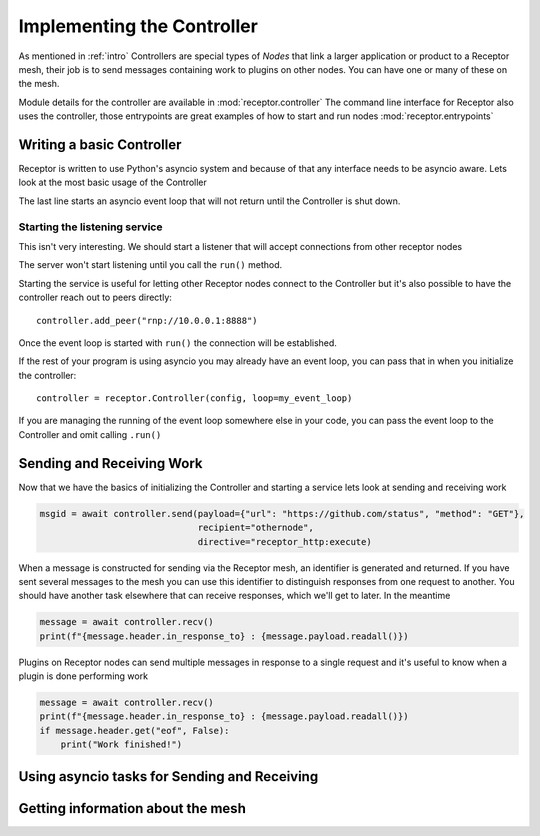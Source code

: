 .. _controller:

Implementing the Controller
===========================

As mentioned in :ref:`intro` Controllers are special types of *Nodes* that link a larger
application or product to a Receptor mesh, their job is to send messages containing work
to plugins on other nodes. You can have one or many of these on the mesh.

Module details for the controller are available in :mod:`receptor.controller`
The command line interface for Receptor also uses the controller, those entrypoints are
great examples of how to start and run nodes :mod:`receptor.entrypoints`

Writing a basic Controller
--------------------------

Receptor is written to use Python's asyncio system and because of that any interface needs to
be asyncio aware. Lets look at the most basic usage of the Controller

.. code-block:: python
    :linenos:

    import receptor
    config = receptor.ReceptorConfig() # Initialize the receptor configuration
    controller = receptor.Controller(config) # Initialize a Receptor Controller
    controller.run()

The last line starts an asyncio event loop that will not return until the Controller is shut down.

Starting the listening service
^^^^^^^^^^^^^^^^^^^^^^^^^^^^^^

This isn't very interesting. We should start a listener that will accept connections from other
receptor nodes

.. code-block:: python
    :linenos:
    :lineno-start: 3

    controller = receptor.Controller(config)
    controller.enable_server(["rnp://0.0.0.0:8888"])
    controller.run()

The server won't start listening until you call the ``run()`` method.

Starting the service is useful for letting other Receptor nodes connect to the Controller but
it's also possible to have the controller reach out to peers directly::

    controller.add_peer("rnp://10.0.0.1:8888")

Once the event loop is started with ``run()`` the connection will be established.

If the rest of your program is using asyncio you may already have an event loop, you can pass that
in when you initialize the controller::

    controller = receptor.Controller(config, loop=my_event_loop)

If you are managing the running of the event loop somewhere else in your code, you can pass the
event loop to the Controller and omit calling ``.run()``

Sending and Receiving Work
--------------------------

Now that we have the basics of initializing the Controller and starting a service lets look at
sending and receiving work

.. code-block:: python

    msgid = await controller.send(payload={"url": "https://github.com/status", "method": "GET"},
                                  recipient="othernode",
                                  directive="receptor_http:execute)

When a message is constructed for sending via the Receptor mesh, an identifier is generated and
returned. If you have sent several messages to the mesh you can use this identifier to distinguish
responses from one request to another. You should have another task elsewhere that can receive
responses, which we'll get to later. In the meantime

.. code-block:: python

    message = await controller.recv()
    print(f"{message.header.in_response_to} : {message.payload.readall()})

Plugins on Receptor nodes can send multiple messages in response to a single request and it's
useful to know when a plugin is done performing work

.. code-block:: python

    message = await controller.recv()
    print(f"{message.header.in_response_to} : {message.payload.readall()})
    if message.header.get("eof", False):
        print("Work finished!")

Using asyncio tasks for Sending and Receiving
---------------------------------------------

Getting information about the mesh
----------------------------------
